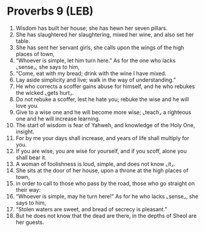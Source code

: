 * Proverbs 9 (LEB)
:PROPERTIES:
:ID: LEB/20-PRO09
:END:

1. Wisdom has built her house; she has hewn her seven pillars.
2. She has slaughtered her slaughtering, mixed her wine, and also set her table.
3. She has sent her servant girls, she calls upon the wings of the high places of town,
4. “Whoever is simple, let him turn here.” As for the one who lacks ⌞sense⌟, she says to him,
5. “Come, eat with my bread; drink with the wine I have mixed.
6. Lay aside simplicity and live; walk in the way of understanding.”
7. He who corrects a scoffer gains abuse for himself, and he who rebukes the wicked ⌞gets hurt⌟.
8. Do not rebuke a scoffer, lest he hate you; rebuke the wise and he will love you.
9. Give to a wise one and he will become more wise; ⌞teach⌟ a righteous one and he will increase learning.
10. The start of wisdom is fear of Yahweh, and knowledge of the Holy One, insight.
11. For by me your days shall increase, and years of life shall multiply for you.
12. If you are wise, you are wise for yourself, and if you scoff, alone you shall bear it.
13. A woman of foolishness is loud, simple, and does not know ⌞it⌟.
14. She sits at the door of her house, upon a throne at the high places of town,
15. in order to call to those who pass by the road, those who go straight on their way:
16. “Whoever is simple, may he turn here!” As for he who lacks ⌞sense⌟, she says to him,
17. “Stolen waters are sweet, and bread of secrecy is pleasant.”
18. But he does not know that the dead are there, in the depths of Sheol are her guests.

